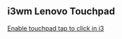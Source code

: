 ** i3wm Lenovo Touchpad 

[[https://major.io/2021/07/18/tray-icons-in-i3/][Enable touchpad tap to click in i3]]
